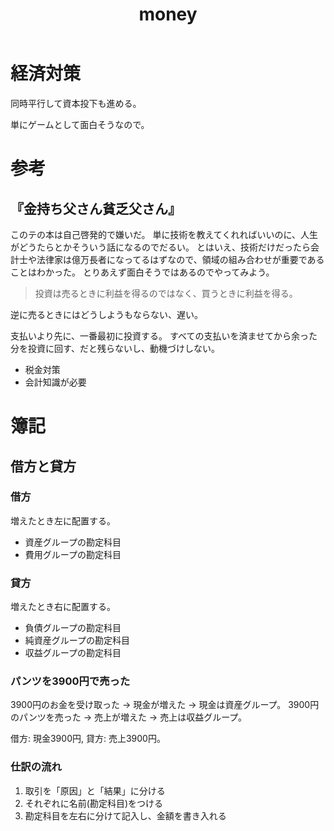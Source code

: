 :PROPERTIES:
:ID:       b4f27aef-22ec-45c0-be50-810f3a0cf9bc
:END:
#+title: money
* 経済対策
同時平行して資本投下も進める。

単にゲームとして面白そうなので。
* 参考
** 『金持ち父さん貧乏父さん』
このテの本は自己啓発的で嫌いだ。
単に技術を教えてくれればいいのに、人生がどうたらとかそういう話になるのでだるい。
とはいえ、技術だけだったら会計士や法律家は億万長者になってるはずなので、領域の組み合わせが重要であることはわかった。
とりあえず面白そうではあるのでやってみよう。

#+begin_quote
  投資は売るときに利益を得るのではなく、買うときに利益を得る。
#+end_quote
逆に売るときにはどうしようもならない、遅い。

支払いより先に、一番最初に投資する。
すべての支払いを済ませてから余った分を投資に回す、だと残らないし、動機づけしない。

- 税金対策
- 会計知識が必要
* 簿記
** 借方と貸方
*** 借方
増えたとき左に配置する。
- 資産グループの勘定科目
- 費用グループの勘定科目
*** 貸方
増えたとき右に配置する。
- 負債グループの勘定科目
- 純資産グループの勘定科目
- 収益グループの勘定科目
*** パンツを3900円で売った
3900円のお金を受け取った → 現金が増えた → 現金は資産グループ。
3900円のパンツを売った → 売上が増えた → 売上は収益グループ。

借方: 現金3900円, 貸方: 売上3900円。
*** 仕訳の流れ
1. 取引を「原因」と「結果」に分ける
2. それぞれに名前(勘定科目)をつける
3. 勘定科目を左右に分けて記入し、金額を書き入れる
